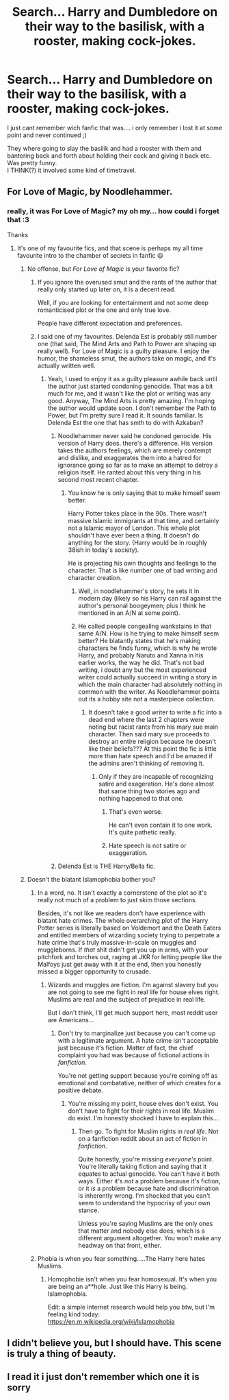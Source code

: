 #+TITLE: Search... Harry and Dumbledore on their way to the basilisk, with a rooster, making cock-jokes.

* Search... Harry and Dumbledore on their way to the basilisk, with a rooster, making cock-jokes.
:PROPERTIES:
:Author: Ru-R
:Score: 17
:DateUnix: 1532392144.0
:DateShort: 2018-Jul-24
:FlairText: Fic Search
:END:
I just cant remember wich fanfic that was.... i only remember i lost it at some point and never continued ;)

They where going to slay the basilik and had a rooster with them and bantering back and forth about holding their cock and giving it back etc. Was pretty funny.\\
I THINK(?) it involved some kind of timetravel.


** For Love of Magic, by Noodlehammer.
:PROPERTIES:
:Author: BonedFish
:Score: 12
:DateUnix: 1532397978.0
:DateShort: 2018-Jul-24
:END:

*** really, it was For Love of Magic? my oh my... how could i forget that :3

Thanks
:PROPERTIES:
:Author: Ru-R
:Score: 5
:DateUnix: 1532398812.0
:DateShort: 2018-Jul-24
:END:

**** It's one of my favourite fics, and that scene is perhaps my all time favourite intro to the chamber of secrets in fanfic 😃
:PROPERTIES:
:Author: BonedFish
:Score: 3
:DateUnix: 1532400898.0
:DateShort: 2018-Jul-24
:END:

***** No offense, but /For Love of Magic/ is your favorite fic?
:PROPERTIES:
:Score: 2
:DateUnix: 1532401629.0
:DateShort: 2018-Jul-24
:END:

****** If you ignore the overused smut and the rants of the author that really only started up later on, it is a decent read.

Well, if you are looking for entertainment and not some deep romanticised plot or the one and only true love.

People have different expectation and preferences.
:PROPERTIES:
:Score: 6
:DateUnix: 1532421925.0
:DateShort: 2018-Jul-24
:END:


****** I said one of my favourites. Delenda Est is probably still number one (that said, The Mind Arts and Path to Power are shaping up really well). For Love of Magic is a guilty pleasure. I enjoy the humor, the shameless smut, the authors take on magic, and it's actually written well.
:PROPERTIES:
:Author: BonedFish
:Score: 5
:DateUnix: 1532402353.0
:DateShort: 2018-Jul-24
:END:

******* Yeah, I used to enjoy it as a guilty pleasure awhile back until the author just started condoning genocide. That was a bit much for me, and it wasn't like the plot or writing was any good. Anyway, The Mind Arts is pretty amazing. I'm hoping the author would update soon. I don't remember the Path to Power, but I'm pretty sure I read it. It sounds familiar. Is Delenda Est the one that has smth to do with Azkaban?
:PROPERTIES:
:Score: 5
:DateUnix: 1532402690.0
:DateShort: 2018-Jul-24
:END:

******** Noodlehammer never said he condoned genocide. His version of Harry does. there's a difference. His version takes the authors feelings, which are merely contempt and dislike, and exaggerates them into a hatred for ignorance going so far as to make an attempt to detroy a religion itself. He ranted about this very thing in his second most recent chapter.
:PROPERTIES:
:Author: WrathofAjax
:Score: 1
:DateUnix: 1532404388.0
:DateShort: 2018-Jul-24
:END:

********* You know he is only saying that to make himself seem better.

Harry Potter takes place in the 90s. There wasn't massive Islamic immigrants at that time, and certainly not a Islamic mayor of London. This whole plot shouldn't have ever been a thing. It doesn't do anything for the story. (Harry would be in roughly 38ish in today's society).

He is projecting his own thoughts and feelings to the character. That is like number one of bad writing and character creation.
:PROPERTIES:
:Author: Lindsiria
:Score: 13
:DateUnix: 1532408018.0
:DateShort: 2018-Jul-24
:END:

********** Well, in noodlehammer's story, he sets it in modern day (likely so his Harry can rail against the author's personal boogeymen; plus I think he mentioned in an A/N at some point).
:PROPERTIES:
:Score: 6
:DateUnix: 1532412070.0
:DateShort: 2018-Jul-24
:END:


********** He called people congealing wankstains in that same A/N. How is he trying to make himself seem better? He blatantly states that he's making characters he finds funny, which is why he wrote Harry, and probably Naruto and Xanna in his earlier works, the way he did. That's not bad writing, i doubt any but the most experienced writer could actually succeed in writing a story in which the main character had absolutely nothing in common with the writer. As Noodlehammer points out its a hobby site not a masterpiece collection.
:PROPERTIES:
:Author: WrathofAjax
:Score: -2
:DateUnix: 1532429860.0
:DateShort: 2018-Jul-24
:END:

*********** It doesn't take a good writer to write a fic into a dead end where the last 2 chapters were noting but racist rants from his mary sue main character. Then said mary sue proceeds to destroy an entire religion because he doesn't like their beliefs??? At this point the fic is little more than hate speech and I'd be amazed if the admins aren't thinking of removing it.
:PROPERTIES:
:Author: Ironworkshop
:Score: 1
:DateUnix: 1532431217.0
:DateShort: 2018-Jul-24
:END:

************ Only if they are incapable of recognizing satire and exageration. He's done almost that same thing two stories ago and nothing happened to that one.
:PROPERTIES:
:Author: WrathofAjax
:Score: 0
:DateUnix: 1532431475.0
:DateShort: 2018-Jul-24
:END:

************* That's even worse.

He can't even contain it to one work. It's quite pathetic really.
:PROPERTIES:
:Author: Lindsiria
:Score: 0
:DateUnix: 1532444909.0
:DateShort: 2018-Jul-24
:END:


************* Hate speech is not satire or exaggeration.
:PROPERTIES:
:Author: Ironworkshop
:Score: 0
:DateUnix: 1532444931.0
:DateShort: 2018-Jul-24
:END:


******** Delenda Est is THE Harry/Bella fic.
:PROPERTIES:
:Author: BonedFish
:Score: 1
:DateUnix: 1532447241.0
:DateShort: 2018-Jul-24
:END:


***** Doesn't the blatant Islamophobia bother you?
:PROPERTIES:
:Author: Quoba
:Score: 1
:DateUnix: 1532437850.0
:DateShort: 2018-Jul-24
:END:

****** In a word, no. It isn't exactly a cornerstone of the plot so it's really not much of a problem to just skim those sections.

Besides, it's not like we readers don't have experience with blatant hate crimes. The whole overarching plot of the Harry Potter series is literally based on Voldemort and the Death Eaters and entitled members of wizarding society trying to perpetrate a hate crime that's truly massive-in-scale on muggles and muggleborns. If /that/ shit didn't get you up in arms, with your pitchfork and torches out, raging at JKR for letting people like the Malfoys just get away with it at the end, then you honestly missed a bigger opportunity to crusade.
:PROPERTIES:
:Author: MrHughJwang
:Score: 3
:DateUnix: 1532457801.0
:DateShort: 2018-Jul-24
:END:

******* Wizards and muggles are fiction. I'm against slavery but you are not going to see me fight in real life for house elves right. Muslims are real and the subject of prejudice in real life.

But I don't think, I'll get much support here, most reddit user are Americans...
:PROPERTIES:
:Author: Quoba
:Score: 1
:DateUnix: 1532526716.0
:DateShort: 2018-Jul-25
:END:

******** Don't try to marginalize just because you can't come up with a legitimate argument. A hate crime isn't acceptable just because it's fiction. Matter of fact, the chief complaint you had was because of fictional actions in /fanfiction/.

You're not getting support because you're coming off as emotional and combatative, neither of which creates for a positive debate.
:PROPERTIES:
:Author: MrHughJwang
:Score: 1
:DateUnix: 1532528125.0
:DateShort: 2018-Jul-25
:END:

********* You're missing my point, house elves don't exist. You don't have to fight for their rights in real life. Muslim do exist. I'm honestly shocked I have to explain this....
:PROPERTIES:
:Author: Quoba
:Score: 1
:DateUnix: 1532529260.0
:DateShort: 2018-Jul-25
:END:

********** Then go. To fight for Muslim rights in /real life/. Not on a fanfiction reddit about an act of fiction in /fanfiction/.

Quite honestly, you're missing /everyone's/ point. You're literally taking fiction and saying that it equates to actual genocide. You can't have it both ways. Either it's /not/ a problem because it's fiction, or it /is/ a problem because hate and discrimination is inherently wrong. I'm shocked that you can't seem to understand the hypocrisy of your own stance.

Unless you're saying Muslims are the only ones that matter and nobody else does, which is a different argument altogether. You won't make any headway on that front, either.
:PROPERTIES:
:Author: MrHughJwang
:Score: -1
:DateUnix: 1532530727.0
:DateShort: 2018-Jul-25
:END:


****** Phobia is when you fear something.....The Harry here hates Muslims.
:PROPERTIES:
:Author: idkallright
:Score: 1
:DateUnix: 1532448717.0
:DateShort: 2018-Jul-24
:END:

******* Homophobie isn't when you fear homosexual. It's when you are being an a**hole. Just like this Harry is being. Islamophobia.

Edit: a simple internet research would help you btw, but I'm feeling kind today: [[https://en.m.wikipedia.org/wiki/Islamophobia]]
:PROPERTIES:
:Author: Quoba
:Score: 1
:DateUnix: 1532449156.0
:DateShort: 2018-Jul-24
:END:


** I didn't believe you, but I should have. This scene is truly a thing of beauty.
:PROPERTIES:
:Author: APearce
:Score: 2
:DateUnix: 1532417500.0
:DateShort: 2018-Jul-24
:END:


** I read it i just don't remember which one it is sorry
:PROPERTIES:
:Author: FallohOW
:Score: 1
:DateUnix: 1532397891.0
:DateShort: 2018-Jul-24
:END:
